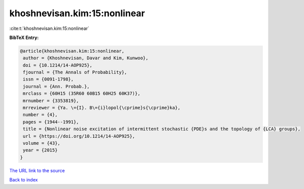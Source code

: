 khoshnevisan.kim:15:nonlinear
=============================

:cite:t:`khoshnevisan.kim:15:nonlinear`

**BibTeX Entry:**

.. code-block:: bibtex

   @article{khoshnevisan.kim:15:nonlinear,
    author = {Khoshnevisan, Davar and Kim, Kunwoo},
    doi = {10.1214/14-AOP925},
    fjournal = {The Annals of Probability},
    issn = {0091-1798},
    journal = {Ann. Probab.},
    mrclass = {60H15 (35R60 60B15 60H25 60K37)},
    mrnumber = {3353819},
    mrreviewer = {Ya. \={I}. B\={i}lopol{\cprime}s{\cprime}ka},
    number = {4},
    pages = {1944--1991},
    title = {Nonlinear noise excitation of intermittent stochastic {PDE}s and the topology of {LCA} groups},
    url = {https://doi.org/10.1214/14-AOP925},
    volume = {43},
    year = {2015}
   }
`The URL link to the source <ttps://doi.org/10.1214/14-AOP925}>`_


`Back to index <../By-Cite-Keys.html>`_
